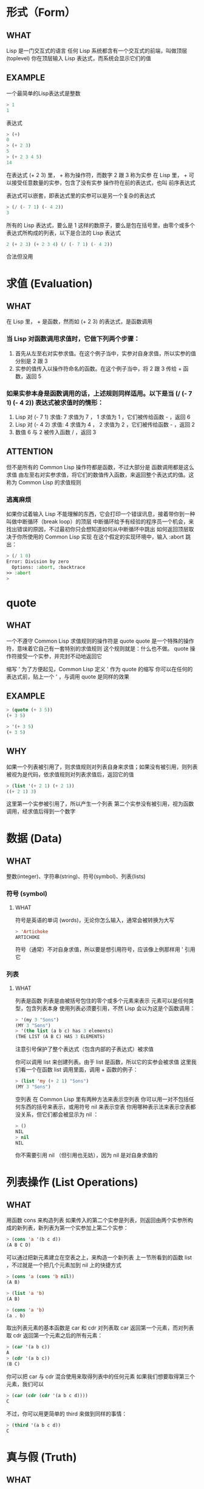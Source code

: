 * 形式（Form）

** WHAT

Lisp 是一门交互式的语言
任何 Lisp 系统都含有一个交互式的前端，叫做顶层(toplevel)
你在顶层输入 Lisp 表达式，而系统会显示它们的值

** EXAMPLE

一个最简单的Lisp表达式是整数

#+begin_src lisp
  > 1
  1
#+end_src

表达式

#+begin_src lisp
  > (+)
  0
  > (+ 2 3)
  5
  > (+ 2 3 4 5)
  14
#+end_src

在表达式 (+ 2 3) 里， + 称为操作符，而数字 2 跟 3 称为实参
在 Lisp 里， + 可以接受任意数量的实参，包含了没有实参
操作符在前的表达式，也叫 前序表达式

表达式可以嵌套，即表达式里的实参可以是另一个复杂的表达式

#+begin_src lisp
  > (/ (- 7 1) (- 4 2))
  3
#+end_src

所有的 Lisp 表达式，要么是 1 这样的数原子，要么是包在括号里，由零个或多个表达式所构成的列表，以下是合法的 Lisp 表达式

#+begin_src lisp
2 (+ 2 3) (+ 2 3 4) (/ (- 7 1) (- 4 2))
#+end_src

合法但没用


* 求值 (Evaluation)

** WHAT

在 Lisp 里， + 是函数，然而如 (+ 2 3) 的表达式，是函数调用

*** 当 Lisp 对函数调用求值时，它做下列两个步骤：

1. 首先从左至右对实参求值。在这个例子当中，实参对自身求值，所以实参的值分别是 2 跟 3
2. 实参的值传入以操作符命名的函数。在这个例子当中，将 2 跟 3 传给 + 函数，返回 5

*** 如果实参本身是函数调用的话，上述规则同样适用。以下是当 (/ (- 7 1) (- 4 2)) 表达式被求值时的情形：

1. Lisp 对 (- 7 1) 求值: 7 求值为 7 ， 1 求值为 1 ，它们被传给函数 - ，返回 6
2. Lisp 对 (- 4 2) 求值: 4 求值为 4 ， 2 求值为 2 ，它们被传给函数 - ，返回 2
3. 数值 6 与 2 被传入函数 / ，返回 3

** ATTENTION

但不是所有的 Common Lisp 操作符都是函数，不过大部分是
函数调用都是这么求值
由左至右对实参求值，将它们的数值传入函数，来返回整个表达式的值。这称为 Common Lisp 的求值规则

*** 逃离麻烦

如果你试着输入 Lisp 不能理解的东西，它会打印一个错误讯息，接着带你到一种叫做中断循环（break loop）的顶层
中断循环给予有经验的程序员一个机会，来找出错误的原因，不过最初你只会想知道如何从中断循环中跳出
如何返回顶层取决于你所使用的 Common Lisp 实现
在这个假定的实现环境中，输入 :abort 跳出：

#+begin_src lisp
  > (/ 1 0)
  Error: Division by zero
	Options: :abort, :backtrace
  >> :abort
  >
#+end_src


* quote

** WHAT

一个不遵守 Common Lisp 求值规则的操作符是 quote
quote 是一个特殊的操作符，意味着它自己有一套特别的求值规则
这个规则就是：什么也不做。 quote 操作符接受一个实参，并完封不动地返回它

缩写 '
为了方便起见，Common Lisp 定义 ' 作为 quote 的缩写
你可以在任何的表达式前，贴上一个 ' ，与调用 quote 是同样的效果

** EXAMPLE

#+begin_src lisp
  > (quote (+ 3 5))
  (+ 3 5)

  > '(+ 3 5)
  (+ 3 5)
#+end_src

** WHY

如果一个列表被引用了，则求值规则对列表自身来求值；如果没有被引用，则列表被视为是代码，依求值规则对列表求值后，返回它的值

#+begin_src lisp
  > (list '(+ 2 1) (+ 2 1))
  ((+ 2 1) 3)
#+end_src

这里第一个实参被引用了，所以产生一个列表
第二个实参没有被引用，视为函数调用，经求值后得到一个数字


* 数据 (Data)

** WHAT
整数(integer)、字符串(string)、符号(symbol)、列表(lists)

*** 符号 (symbol)

**** WHAT

符号是英语的单词 (words)，无论你怎么输入，通常会被转换为大写

#+begin_src lisp
  > 'Artichoke
  ARTICHOKE
#+end_src

符号（通常）不对自身求值，所以要是想引用符号，应该像上例那样用 ' 引用它

*** 列表

**** WHAT

列表是函数
列表是由被括号包住的零个或多个元素来表示
元素可以是任何类型，包含列表本身
使用列表必须要引用，不然 Lisp 会以为这是个函数调用：

#+begin_src lisp
  > '(my 3 "Sons")
  (MY 3 "Sons")
  > '(the list (a b c) has 3 elements)
  (THE LIST (A B C) HAS 3 ELEMENTS)
#+end_src

注意引号保护了整个表达式（包含内部的子表达式）被求值

你可以调用 list 来创建列表。由于 list 是函数，所以它的实参会被求值
这里我们看一个在函数 list 调用里面，调用 + 函数的例子：

#+begin_src lisp
  > (list 'my (+ 2 1) "Sons")
  (MY 3 "Sons")
#+end_src

空列表
在 Common Lisp 里有两种方法来表示空列表
你可以用一对不包括任何东西的括号来表示，或用符号 nil 来表示空表
你用哪种表示法来表示空表都没关系，但它们都会被显示为 nil ：

#+begin_src lisp
  > ()
  NIL
  > nil
  NIL
#+end_src

你不需要引用 nil （但引用也无妨），因为 nil 是对自身求值的


* 列表操作 (List Operations)

** WHAT

用函数 cons 来构造列表
如果传入的第二个实参是列表，则返回由两个实参所构成的新列表，新列表为第一个实参加上第二个实参：

#+begin_src lisp
  > (cons 'a '(b c d))
  (A B C D)
#+end_src

可以通过把新元素建立在空表之上，来构造一个新列表
上一节所看到的函数 list ，不过就是一个把几个元素加到 nil 上的快捷方式

#+begin_src lisp
  > (cons 'a (cons 'b nil))
  (A B)

  > (list 'a 'b)
  (A B)

  > (cons 'a 'b)
  (a . b)
#+end_src

取出列表元素的基本函数是 car 和 cdr
对列表取 car 返回第一个元素，而对列表取 cdr 返回第一个元素之后的所有元素：

#+begin_src lisp
  > (car '(a b c))
  A
  > (cdr '(a b c))
  (B C)
#+end_src

你可以把 car 与 cdr 混合使用来取得列表中的任何元素
如果我们想要取得第三个元素，我们可以

#+begin_src lisp
  > (car (cdr (cdr '(a b c d))))
  C
#+end_src

不过，你可以用更简单的 third 来做到同样的事情：

#+begin_src lisp
  > (third '(a b c d))
  C
#+end_src



* 真与假 (Truth)

** WHAT

在 Common Lisp 里，符号 t 是表示逻辑 真 的缺省值。与 nil 相同， t 也是对自身求值的
如果实参是一个列表，则函数 listp 返回 真 ：

#+begin_src lisp
  > (listp '(a b c))
  T
#+end_src

函数的返回值将会被解释成逻辑 真 或逻辑 假 时，则称此函数为谓词（predicate）
在 Common Lisp 里，谓词的名字通常以 p 结尾

逻辑 假 在 Common Lisp 里，用 nil ，即空表来表示
如果我们传给 listp 的实参不是列表，则返回 nil

#+begin_src lisp
  > (listp 27)
  NIL
#+end_src

由于 nil 在 Common Lisp 里扮演两个角色，如果实参是一个空表，则函数 null 返回 真

#+begin_src lisp
  > (null nil)
  T
#+end_src

而如果实参是逻辑 假 ，则函数 not 返回 真 ：

#+begin_src lisp
  > (not nil)
  T
#+end_src

null 与 not 做的是一样的事情。

在 Common Lisp 里，最简单的条件式是 if
通常接受三个实参：一个 test 表达式，一个 then 表达式和一个 else 表达式
若 test 表达式求值为逻辑 真 ，则对 then 表达式求值，并返回这个值。若 test 表达式求值为逻辑 假 ，则对 else 表达式求值，并返回这个值：

#+begin_src lisp
  > (if (listp '(a b c))
	(+ 1 2)
	(+ 5 6))
  3
  
  >;如果我们传给 listp 的实参不是列表，则返回 nil
  >(if (listp 27)
	(+ 1 2)
	(+ 5 6))
  11
#+end_src

与 quote 相同， if 是特殊的操作符
不能用函数来实现，因为实参在函数调用时永远会被求值，而 if 的特点是，只有最后两个实参的其中一个会被求值
if 的最后一个实参是选择性的。如果忽略它的话，缺省值是 nil ：

#+begin_src lisp
  > (if (listp 27)
       (+ 1 2))
  NIL
#+end_src

虽然 t 是逻辑 真 的缺省表示法，任何非 nil 的东西，在逻辑的上下文里通通被视为 真 。

#+begin_src lisp
  > (if 27 1 2)
  1
#+end_src

逻辑操作符 and 和 or 与条件式类似
两者都接受任意数量的实参，但仅对能影响返回值的几个实参求值
如果所有的实参都为 真 （即非 nil ），那么 and 会返回最后一个实参的值：

#+begin_src lisp
  > (and t (+ 1 2))
  3
#+end_src

如果其中一个实参为 假 ，那之后的所有实参都不会被求值
or 也是如此，只要碰到一个为 真 的实参，就停止对之后所有的实参求值

以上这两个操作符称为宏
宏和特殊的操作符一样，可以绕过一般的求值规则。第十章解释了如何编写你自己的宏


* 函数 (Functions)

** WHAT

你可以用 defun 来定义新函数
通常接受三个以上的实参：一个名字，一组用列表表示的实参，以及一个或多个组成函数体的表达式
我们可能会这样定义 third ：

#+begin_src lisp
  > (defun our-third (x)
     (car (cdr (cdr x))))
  OUR-THIRD
#+end_src

第一个实参说明此函数的名称将是 our-third
第二个实参，一个列表 (x) ，说明这个函数会接受一个形参： x 。这样使用的占位符符号叫做变量
当变量代表了传入函数的实参时，如这里的 x ，又被叫做形参

定义的剩余部分， (car (cdr (cdr x))) ，即所谓的函数主体
它告诉 Lisp 该怎么计算此函数的返回值
所以调用一个 our-third 函数，对于我们作为实参传入的任何 x ，会返回 (car (cdr (cdr x))) ：

#+begin_src lisp
  > (our-third '(a b c d))
  C
#+end_src

既然我们已经讨论过了变量，理解符号是什么就更简单了
符号是变量的名字，符号本身就是以对象的方式存在
这也是为什么符号，必须像列表一样被引用
列表必须被引用，不然会被视为代码
符号必须要被引用，不然会被当作变量

你可以把函数定义想成广义版的 Lisp 表达式。下面的表达式测试 1 和 4 的和是否大于 3 ：

#+begin_src lisp
  > (> (+ 1 4) 3)
  T
#+end_src

通过将这些数字替换为变量，我们可以写个函数，测试任两数之和是否大于第三个数：

#+begin_src lisp
  > (defun sum-greater (x y z)
     (> (+ x y) z))
  SUM-GREATER
  > (sum-greater 1 4 3)
  T
#+end_src

Lisp 不对程序、过程以及函数作区别
函数做了所有的事情（事实上，函数是语言的主要部分）
如果你想要把你的函数之一作为主函数（main function），可以这么做，但平常你就能在顶层中调用任何函数
这表示当你编程时，你可以把程序拆分成一小块一小块地来做调试。



* 递归 (Recursion)

** WHAT

上一节我们所定义的函数，调用了别的函数来帮它们做事。比如 sum-greater 调用了 + 和 >
函数可以调用任何函数，包括自己。自己调用自己的函数是递归的
Common Lisp 函数 member ，测试某个东西是否为列表的成员
下面是定义成递归函数的简化版：

#+begin_src lisp
  > (defun our-member (obj lst)
      (if (null lst)
         nil
     (if (eql (car lst) obj)
         lst
         (our-member obj (cdr lst)))))
  OUR-MEMBER
#+end_src

谓词 eql 测试它的两个实参是否相等；此外，这个定义的所有东西我们之前都学过了。下面是运行的情形：

#+begin_src lisp
  > (our-member 'b '(a b c))
  (B C)
  > (our-member 'z '(a b c))
  NIL
#+end_src

下面是 our-member 的定义对应到英语的描述。为了知道一个对象 obj 是否为列表 lst 的成员，我们

1. 首先检查 lst 列表是否为空列表。如果是空列表，那 obj 一定不是它的成员，结束
2. 否则，若 obj 是列表的第一个元素时，则它是列表的成员
3. 不然只有当 obj 是列表其余部分的元素时，它才是列表的成员

当你想要了解递归函数是怎么工作时，把它翻成这样的叙述有助于你理解

起初，许多人觉得递归函数很难理解。大部分的理解难处，来自于对函数使用了错误的比喻
人们倾向于把函数理解为某种机器
原物料像实参一样抵达；某些工作委派给其它函数；最后组装起来的成品，被作为返回值运送出去
如果我们用这种比喻来理解函数，那递归就自相矛盾了。机器怎可以把工作委派给自己？它已经在忙碌中了

较好的比喻是，把函数想成一个处理的过程
在过程里，递归是在自然不过的事情了
日常生活中我们经常看到递归的过程
举例来说，假设一个历史学家，对欧洲历史上的人口变化感兴趣。研究文献的过程很可能是：

1. 取得一个文献的复本
2. 寻找关于人口变化的资讯
3. 如果这份文献提到其它可能有用的文献，研究它们。

过程是很容易理解的，而且它是递归的，因为第三个步骤可能带出一个或多个同样的过程

所以，别把 our-member 想成是一种测试某个东西是否为列表成员的机器
而是把它想成是，决定某个东西是否为列表成员的规则
如果我们从这个角度来考虑函数，那么递归的矛盾就不复存在了


* 阅读 Lisp (Reading Lisp)

** WHAT

上一节我们所定义的 our-member 以五个括号结尾
更复杂的函数定义更可能以七、八个括号结尾
刚学 Lisp 的人看到这么多括号会感到气馁。这叫人怎么读这样的程序，更不用说编了？怎么知道哪个括号该跟哪个匹配？

答案是，你不需要这么做
Lisp 程序员用缩排来阅读及编写程序，而不是括号
当他们在写程序时，他们让文字编辑器显示哪个括号该与哪个匹配
任何好的文字编辑器，特别是 Lisp 系统自带的，都应该能做到括号匹配（paren-matching）
在这种编辑器中，当你输入一个括号时，编辑器指出与其匹配的那一个
如果你的编辑器不能匹配括号，别用了，想想如何让它做到，因为没有这个功能，你根本不可能编 Lisp 程序
（在 vi，你可以用 :set sm 来启用括号匹配。在 Emacs，M-x lisp-mode 是一个启用的好方法）

有了好的编辑器之后，括号匹配不再会是问题
而且由于 Lisp 缩排有通用的惯例，阅读程序也不是个问题
因为所有人都使用一样的习惯，你可以忽略那些括号，通过缩排来阅读程序

任何有经验的 Lisp 黑客，会发现如果是这样的 our-member 的定义很难阅读：

#+begin_src lisp
  (defun our-member (obj lst) (if (null lst) nil (if (eql (car lst) obj) lst (our-member obj (cdr lst)))))
#+end_src

但如果程序适当地缩排时，他就没有问题了
可以忽略大部分的括号而仍能读懂它：

#+begin_src lisp
  defun our-member (obj lst)
   if null lst
      nil
      if eql (car lst) obj
	 lst
  our-member obj (cdr lst)
#+end_src

事实上，这是你在纸上写 Lisp 程序的实用方法
等输入程序至计算机的时候，可以利用编辑器匹配括号的功能


* 输入输出 (Input and Output)

** WHAT

到目前为止，我们已经利用顶层偷偷使用了 I/O
对实际的交互程序来说，这似乎还是不太够
在这一节，我们来看几个输入输出的函数

最普遍的 Common Lisp 输出函数是 format
接受两个或两个以上的实参
第一个实参决定输出要打印到哪里，第二个实参是字符串模版
而剩余的实参，通常是要插入到字符串模版，用打印表示法（printed representation）所表示的对象
下面是一个典型的例子：

#+begin_src lisp
  > (format t "~A plus ~A equals ~A. ~%" 2 3 (+ 2 3))
  2 plus 3 equals 5.
  NIL
#+end_src

注意到有两个东西被打印出来
第一行是 format 印出来的
第二行是调用 format 函数的返回值，就像平常顶层会打印出来的一样
通常像 format 这种函数不会直接在顶层调用，而是在程序内部里使用，所以返回值不会被看到

format 的第一个实参 t ，表示输出被送到缺省的地方去
通常是顶层。第二个实参是一个用作输出模版的字符串
在这字符串里，每一个 ~A 表示了被填入的位置，而 ~% 表示一个换行。这些被填入的位置依序由后面的实参填入

标准的输入函数是 read
当没有实参时，会读取缺省的位置，通常是顶层
下面这个函数，提示使用者输入，并返回任何输入的东西：

#+begin_src lisp
  (defun askme (string)
   (format t "~A" string)
   (read))
#+end_src

它的行为如下：

#+begin_src lisp
  > (askme "How old are you?")
  How old are you?29

  29
#+end_src

记住 read 会一直永远等在这里，直到你输入了某些东西，并且（通常要）按下回车
因此，不打印明确的提示信息是很不明智的，程序会给人已经死机的印象，但其实它是在等待输入

第二件关于 read 所需要知道的事是，它很强大： read 是一个完整的 Lisp 解析器（parser）
不仅是可以读入字符，然后当作字符串返回它们
它解析它所读入的东西，并返回产生出来的 Lisp 对象
在上述的例子，它返回一个数字

askem 的定义虽然很短，但体现出一些我们在之前的函数没看过的东西
函数主体可以有不只一个表达式
函数主体可以有任意数量的表达式
当函数被调用时，会依序求值，函数会返回最后一个的值

在之前的每一节中，我们坚持所谓“纯粹的” Lisp ── 即没有副作用的 Lisp
副作用是指，表达式被求值后，对外部世界的状态做了某些改变
当我们对一个如 (+ 1 2) 这样纯粹的 Lisp 表达式求值时，没有产生副作用
它只返回一个值。但当我们调用 format 时，它不仅返回值，还印出了某些东西，这就是一种副作用

当我们想要写没有副作用的程序时，则定义多个表达式的函数主体就没有意义了
最后一个表达式的值，会被当成函数的返回值，而之前表达式的值都被舍弃了
如果这些表达式没有副作用，你没有任何理由告诉 Lisp ，为什么要去对它们求值


* 变量 (Variables)

** WHAT

let 是一个最常用的 Common Lisp 的操作符之一，它让你引入新的局部变量（local variable）：

#+begin_src lisp
  > (let ((x 1) (y 2))
       (+ x y))
  3
#+end_src

一个 let 表达式有两个部分

第一个部分是一组创建新变量的指令，指令的形式为 (variable expression)
每一个变量会被赋予相对应表达式的值
上述的例子中，我们创造了两个变量， x 和 y ，分别被赋予初始值 1 和 2 。这些变量只在 let 的函数体内有效

一组变量与数值之后，是一个有表达式的函数体，表达式依序被求值
但这个例子里，只有一个表达式，调用 + 函数
最后一个表达式的求值结果作为 let 的返回值
以下是一个用 let 所写的，更有选择性的 askem 函数：

#+begin_src lisp
  (defun ask-number ()
   (format t "Please enter a number. ")
   (let ((val (read)))
     (if (numberp val)
         val
         (ask-number))))
#+end_src

这个函数创建了变量 val 来储存 read 所返回的对象
因为它知道该如何处理这个对象，函数可以先观察你的输入，再决定是否返回它
你可能猜到了， numberp 是一个谓词，测试它的实参是否为数字

如果使用者不是输入一个数字， ask-number 会持续调用自己
最后得到一个只接受数字的函数：

#+begin_src lisp
  > (ask-number)
  Please enter a number. a
  Please enter a number. (ho hum)
  Please enter a number. 52
  52
#+end_src

我们已经看过的这些变量都叫做局部变量
它们只在特定的上下文里有效

另外还有一种变量叫做全局变量（global variable），是在任何地方都是可视的（真正的区别是词法变量（lexical）与特殊变量（special variable），但到第六章才会讨论这个主题）

你可以给 defparameter 传入符号和值，来创建一个全局变量：

#+begin_src lisp
  > (defparameter *glob* 99)
  ,*GLOB*
#+end_src

全局变量在任何地方都可以存取，除了在定义了相同名字的区域变量的表达式里
为了避免这种情形发生，通常我们在给全局变量命名时，以星号作开始与结束
刚才我们创造的变量可以念作 “星-glob-星” (star-glob-star)。

你也可以用 defconstant 来定义一个全局的常量：

#+begin_src lisp
  (defconstant limit (+ *glob* 1))
#+end_src

我们不需要给常量一个独一无二的名字，因为如果有相同名字存在，就会有错误产生 (error)
如果你想要检查某些符号，是否为一个全局变量或常量，使用 boundp 函数：

#+begin_src lisp
  > (boundp '*glob*)
  T
#+end_src


** ATTENTION

let 似乎需要 两个括号起步， let ((第一个赋值) (第二个赋值) ...)


* 赋值 (Assignment)

** WHAT

在 Common Lisp 里，最普遍的赋值操作符（assignment operator）是 setf
可以用来给全局或局部变量赋值：

#+begin_src lisp
  > (setf *glob* 98)
  98
  > (let ((n 10))
     (setf n 2)
     n)
  2
#+end_src

如果 setf 的第一个实参是符号（symbol），且符号不是某个局部变量的名字，则 setf 把这个符号设为全局变量：

#+begin_src lisp
  > (setf x (list 'a 'b 'c))
  (A B C)
#+end_src

也就是说，通过赋值，你可以隐式地创建全局变量
不过，一般来说，还是使用 defparameter 明确地创建全局变量比较好

你不仅可以给变量赋值。传入 setf 的第一个实参，还可以是表达式或变量名
在这种情况下，第二个实参的值被插入至第一个实参所引用的位置：

#+begin_src lisp
  > (setf (car x) 'n)
  N
  > x
  (N B C)
#+end_src

setf 的第一个实参几乎可以是任何引用到特定位置的表达式
所有这样的操作符在附录 D 中被标注为 “可设置的”（“settable”）
你可以给 setf 传入（偶数）个实参。一个这样的表达式

#+begin_src lisp
  (setf a 'b
        c 'd
        e 'f)
#+end_src

等同于依序调用三个单独的 setf 函数：

#+begin_src lisp
  (setf a 'b)
  (setf c 'd)
  (setf e 'f)
#+end_src
